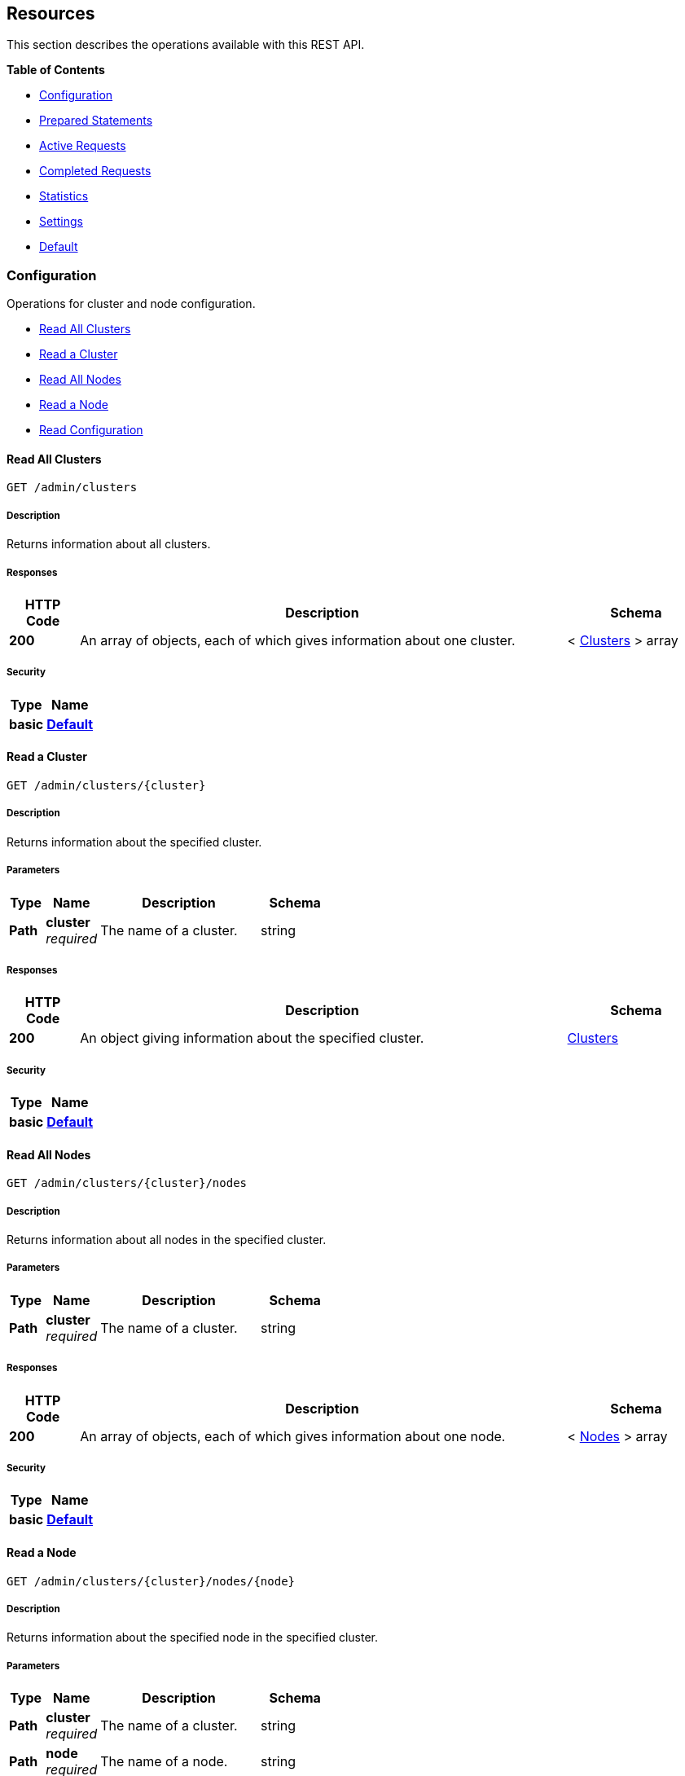 
// This file is created automatically by Swagger2Markup.
// DO NOT EDIT!


[[_paths]]
== Resources

This section describes the operations available with this REST API.

**{toc-title}**

* <<_configuration_resource>>
* <<_prepared_statements_resource>>
* <<_active_requests_resource>>
* <<_completed_requests_resource>>
* <<_statistics_resource>>
* <<_settings_resource>>
* <<_default_resource>>


[[_configuration_resource]]
=== Configuration
Operations for cluster and node configuration.


* <<_get_clusters>>
* <<_get_cluster>>
* <<_get_nodes>>
* <<_get_node>>
* <<_get_config>>


[[_get_clusters]]
==== Read All Clusters
....
GET /admin/clusters
....


===== Description
Returns information about all clusters.


===== Responses

[options="header", cols=".^2a,.^14a,.^4a"]
|===
|HTTP Code|Description|Schema
|**200**|An array of objects, each of which gives information about one cluster.|< <<_clusters,Clusters>> > array
|===


===== Security

[options="header", cols=".^3a,.^4a"]
|===
|Type|Name
|**basic**|**<<_default,Default>>**
|===


[[_get_cluster]]
==== Read a Cluster
....
GET /admin/clusters/{cluster}
....


===== Description
Returns information about the specified cluster.


===== Parameters

[options="header", cols=".^2a,.^3a,.^9a,.^4a"]
|===
|Type|Name|Description|Schema
|**Path**|**cluster** +
__required__|The name of a cluster.|string
|===


===== Responses

[options="header", cols=".^2a,.^14a,.^4a"]
|===
|HTTP Code|Description|Schema
|**200**|An object giving information about the specified cluster.|<<_clusters,Clusters>>
|===


===== Security

[options="header", cols=".^3a,.^4a"]
|===
|Type|Name
|**basic**|**<<_default,Default>>**
|===


[[_get_nodes]]
==== Read All Nodes
....
GET /admin/clusters/{cluster}/nodes
....


===== Description
Returns information about all nodes in the specified cluster.


===== Parameters

[options="header", cols=".^2a,.^3a,.^9a,.^4a"]
|===
|Type|Name|Description|Schema
|**Path**|**cluster** +
__required__|The name of a cluster.|string
|===


===== Responses

[options="header", cols=".^2a,.^14a,.^4a"]
|===
|HTTP Code|Description|Schema
|**200**|An array of objects, each of which gives information about one node.|< <<_nodes,Nodes>> > array
|===


===== Security

[options="header", cols=".^3a,.^4a"]
|===
|Type|Name
|**basic**|**<<_default,Default>>**
|===


[[_get_node]]
==== Read a Node
....
GET /admin/clusters/{cluster}/nodes/{node}
....


===== Description
Returns information about the specified node in the specified cluster.


===== Parameters

[options="header", cols=".^2a,.^3a,.^9a,.^4a"]
|===
|Type|Name|Description|Schema
|**Path**|**cluster** +
__required__|The name of a cluster.|string
|**Path**|**node** +
__required__|The name of a node.|string
|===


===== Responses

[options="header", cols=".^2a,.^14a,.^4a"]
|===
|HTTP Code|Description|Schema
|**200**|An object giving information about the specified node.|<<_nodes,Nodes>>
|===


===== Security

[options="header", cols=".^3a,.^4a"]
|===
|Type|Name
|**basic**|**<<_default,Default>>**
|===


[[_get_config]]
==== Read Configuration
....
GET /admin/config
....


===== Description
Returns the configuration of the query service on the cluster.


===== Responses

[options="header", cols=".^2a,.^14a,.^4a"]
|===
|HTTP Code|Description|Schema
|**200**|An object giving information about the specified node.|<<_nodes,Nodes>>
|===


===== Security

[options="header", cols=".^3a,.^4a"]
|===
|Type|Name
|**basic**|**<<_default,Default>>**
|===


[[_prepared_statements_resource]]
=== Prepared Statements
Operations for prepared statements.


* <<_get_prepareds>>
* <<_get_prepared>>
* <<_delete_prepared>>
* <<_get_prepared_indexes>>


[[_get_prepareds]]
==== Retrieve All Prepared Statements
....
GET /admin/prepareds
....


===== Description
Returns all prepared statements.


===== Responses

[options="header", cols=".^2a,.^14a,.^4a"]
|===
|HTTP Code|Description|Schema
|**200**|An array of objects, each of which contains information about one prepared statement.|< <<_statements,Statements>> > array
|===


===== Security

[options="header", cols=".^3a,.^4a"]
|===
|Type|Name
|**basic**|**<<_default,Default>>**
|===


===== Example HTTP request

Refer to xref:manage:monitor/monitoring-n1ql-query.adoc#sys-prepared-get[Get Prepared Statements] for examples.


[[_get_prepared]]
==== Retrieve a Prepared Statement
....
GET /admin/prepareds/{name}
....


===== Description
Returns the specified prepared statement.


===== Parameters

[options="header", cols=".^2a,.^3a,.^9a,.^4a"]
|===
|Type|Name|Description|Schema
|**Path**|**name** +
__required__|The name of a prepared statement.
This may be a UUID that was assigned automatically, or a name that was user-specified when the statement was created.|string
|===


===== Responses

[options="header", cols=".^2a,.^14a,.^4a"]
|===
|HTTP Code|Description|Schema
|**200**|An object containing information about the specified prepared statement.|<<_statements,Statements>>
|===


===== Security

[options="header", cols=".^3a,.^4a"]
|===
|Type|Name
|**basic**|**<<_default,Default>>**
|===


===== Example HTTP request

Refer to xref:manage:monitor/monitoring-n1ql-query.adoc#sys-prepared-get[Get Prepared Statements] for examples.


[[_delete_prepared]]
==== Delete a Prepared Statement
....
DELETE /admin/prepareds/{name}
....


===== Description
Deletes the specified prepared statement.


===== Parameters

[options="header", cols=".^2a,.^3a,.^9a,.^4a"]
|===
|Type|Name|Description|Schema
|**Path**|**name** +
__required__|The name of a prepared statement.
This may be a UUID that was assigned automatically, or a name that was user-specified when the statement was created.|string
|===


===== Responses

[options="header", cols=".^2a,.^14a,.^4a"]
|===
|HTTP Code|Description|Schema
|**200**|True if the prepared statement was successfully deleted.|boolean
|**500**|Returns an error message if the prepared statement could not be found.|object
|===


===== Security

[options="header", cols=".^3a,.^4a"]
|===
|Type|Name
|**basic**|**<<_default,Default>>**
|===


===== Example HTTP request

Refer to xref:manage:monitor/monitoring-n1ql-query.adoc#sys-prepared-delete[Delete Prepared Statements] for examples.


[[_get_prepared_indexes]]
==== Retrieve Prepared Index Statements
....
GET /admin/indexes/prepareds
....


===== Description
Returns all prepared index statements.

* Use <<_get_prepared,Retrieve a Prepared Statement>> to get information about a prepared index statement.
* Use <<_delete_prepared,Delete a Prepared Statement>> to delete a prepared index statement.


===== Responses

[options="header", cols=".^2a,.^14a,.^4a"]
|===
|HTTP Code|Description|Schema
|**200**|An array of strings, each of which is the name of a prepared index statement.|< string > array
|===


===== Security

[options="header", cols=".^3a,.^4a"]
|===
|Type|Name
|**basic**|**<<_default,Default>>**
|===


[[_active_requests_resource]]
=== Active Requests
Operations for active requests.


* <<_get_active_requests>>
* <<_get_active_request>>
* <<_delete_active_request>>
* <<_get_active_indexes>>


[[_get_active_requests]]
==== Retrieve All Active Requests
....
GET /admin/active_requests
....


===== Description
Returns all active query requests.


===== Responses

[options="header", cols=".^2a,.^14a,.^4a"]
|===
|HTTP Code|Description|Schema
|**200**|An array of objects, each of which contains information about one active request.|< <<_requests,Requests>> > array
|===


===== Security

[options="header", cols=".^3a,.^4a"]
|===
|Type|Name
|**basic**|**<<_default,Default>>**
|===


===== Example HTTP request

Refer to xref:manage:monitor/monitoring-n1ql-query.adoc#sys-active-get[Get Active Requests] for examples.


[[_get_active_request]]
==== Retrieve an Active Request
....
GET /admin/active_requests/{request}
....


===== Description
Returns the specified active query request.


===== Parameters

[options="header", cols=".^2a,.^3a,.^9a,.^4a"]
|===
|Type|Name|Description|Schema
|**Path**|**request** +
__required__|The name of a request.
This is the `requestID` that was assigned automatically when the statement was created.|string
|===


===== Responses

[options="header", cols=".^2a,.^14a,.^4a"]
|===
|HTTP Code|Description|Schema
|**200**|An object containing information about the specified active request.|<<_requests,Requests>>
|===


===== Security

[options="header", cols=".^3a,.^4a"]
|===
|Type|Name
|**basic**|**<<_default,Default>>**
|===


===== Example HTTP request

Refer to xref:manage:monitor/monitoring-n1ql-query.adoc#sys-active-get[Get Active Requests] for examples.


[[_delete_active_request]]
==== Delete an Active Request
....
DELETE /admin/active_requests/{request}
....


===== Description
Terminates the specified active query request.


===== Parameters

[options="header", cols=".^2a,.^3a,.^9a,.^4a"]
|===
|Type|Name|Description|Schema
|**Path**|**request** +
__required__|The name of a request.
This is the `requestID` that was assigned automatically when the statement was created.|string
|===


===== Responses

[options="header", cols=".^2a,.^14a,.^4a"]
|===
|HTTP Code|Description|Schema
|**200**|True if the active request was successfully terminated.|boolean
|**500**|Returns an error message if the active request could not be found.|object
|===


===== Security

[options="header", cols=".^3a,.^4a"]
|===
|Type|Name
|**basic**|**<<_default,Default>>**
|===


===== Example HTTP request

Refer to xref:manage:monitor/monitoring-n1ql-query.adoc#sys-active-delete[Terminate an Active Request] for examples.


[[_get_active_indexes]]
==== Retrieve Active Index Requests
....
GET /admin/indexes/active_requests
....


===== Description
Returns all active index requests.

* Use <<_get_active_request,Retrieve an Active Request>> to get information about an active index request.
* Use <<_delete_active_request,Delete an Active Request>> to terminate an active index request.


===== Responses

[options="header", cols=".^2a,.^14a,.^4a"]
|===
|HTTP Code|Description|Schema
|**200**|An array of strings, each of which is the requestID of an active index request.|< string > array
|===


===== Security

[options="header", cols=".^3a,.^4a"]
|===
|Type|Name
|**basic**|**<<_default,Default>>**
|===


[[_completed_requests_resource]]
=== Completed Requests
Operations for completed requests.


* <<_get_completed_requests>>
* <<_get_completed_request>>
* <<_delete_completed_request>>
* <<_get_completed_indexes>>


[[_get_completed_requests]]
==== Retrieve All Completed Requests
....
GET /admin/completed_requests
....


===== Description
Returns all completed requests.


===== Responses

[options="header", cols=".^2a,.^14a,.^4a"]
|===
|HTTP Code|Description|Schema
|**200**|An array of objects, each of which contains information about one completed request.|< <<_requests,Requests>> > array
|===


===== Security

[options="header", cols=".^3a,.^4a"]
|===
|Type|Name
|**basic**|**<<_default,Default>>**
|===


===== Example HTTP request

Refer to xref:manage:monitor/monitoring-n1ql-query.adoc#sys-completed-get[Get Completed Requests] for examples.


[[_get_completed_request]]
==== Retrieve a Completed Request
....
GET /admin/completed_requests/{request}
....


===== Description
Returns the specified completed request.


===== Parameters

[options="header", cols=".^2a,.^3a,.^9a,.^4a"]
|===
|Type|Name|Description|Schema
|**Path**|**request** +
__required__|The name of a request.
This is the `requestID` that was assigned automatically when the statement was created.|string
|===


===== Responses

[options="header", cols=".^2a,.^14a,.^4a"]
|===
|HTTP Code|Description|Schema
|**200**|An object containing information about the specified active request.|<<_requests,Requests>>
|===


===== Security

[options="header", cols=".^3a,.^4a"]
|===
|Type|Name
|**basic**|**<<_default,Default>>**
|===


===== Example HTTP request

Refer to xref:manage:monitor/monitoring-n1ql-query.adoc#sys-completed-get[Get Completed Requests] for examples.


[[_delete_completed_request]]
==== Delete a Completed Request
....
DELETE /admin/completed_requests/{request}
....


===== Description
Purges the specified completed request.


===== Parameters

[options="header", cols=".^2a,.^3a,.^9a,.^4a"]
|===
|Type|Name|Description|Schema
|**Path**|**request** +
__required__|The name of a request.
This is the `requestID` that was assigned automatically when the statement was created.|string
|===


===== Responses

[options="header", cols=".^2a,.^14a,.^4a"]
|===
|HTTP Code|Description|Schema
|**200**|True if the completed request was successfully purged.|boolean
|**500**|Returns an error message if the completed request could not be found.|object
|===


===== Security

[options="header", cols=".^3a,.^4a"]
|===
|Type|Name
|**basic**|**<<_default,Default>>**
|===


===== Example HTTP request

Refer to xref:manage:monitor/monitoring-n1ql-query.adoc#sys-completed-delete[Purge the Completed Requests] for examples.


[[_get_completed_indexes]]
==== Retrieve Completed Index Requests
....
GET /admin/indexes/completed_requests
....


===== Description
Returns all completed index requests.

* Use <<_get_completed_request,Retrieve a Completed Request>> to get information about a completed index request.
* Use <<_delete_completed_request,Delete a Completed Request>> to purge a completed index request.


===== Responses

[options="header", cols=".^2a,.^14a,.^4a"]
|===
|HTTP Code|Description|Schema
|**200**|An array of strings, each of which is the requestID of a completed index request.|< string > array
|===


===== Security

[options="header", cols=".^3a,.^4a"]
|===
|Type|Name
|**basic**|**<<_default,Default>>**
|===


[[_statistics_resource]]
=== Statistics
Operations for query statistics.


* <<_get_vitals>>
* <<_get_stats>>
* <<_get_stat>>
* <<_get_debug_vars>>


[[_get_vitals]]
==== Retrieve Vitals
....
GET /admin/vitals
....


===== Description
Returns data about the running state and health of the query engine.
This information can be very useful to assess the current workload and performance characteristics of a query engine, and hence load-balance the requests being sent to various query engines.


===== Responses

[options="header", cols=".^2a,.^14a,.^4a"]
|===
|HTTP Code|Description|Schema
|**200**|An object containing all vital statistics.|<<_vitals,Vitals>>
|===


===== Security

[options="header", cols=".^3a,.^4a"]
|===
|Type|Name
|**basic**|**<<_default,Default>>**
|===


===== Example HTTP request

Refer to xref:manage:monitor/monitoring-n1ql-query.adoc#vitals[Get System Vitals] for examples.


[[_get_stats]]
==== Retrieve All Statistics
....
GET /admin/stats
....


===== Description
Returns all statistics.


===== Responses

[options="header", cols=".^2a,.^14a,.^4a"]
|===
|HTTP Code|Description|Schema
|**200**|An object containing all statistics.
Each statistic consists of a top-level statistic name and a metric name.
Each statistic has a different set of metrics.|<<_statistics,Statistics>>
|===


===== Security

[options="header", cols=".^3a,.^4a"]
|===
|Type|Name
|**basic**|**<<_default,Default>>**
|===


[[_get_stat]]
==== Retrieve a Statistic
....
GET /admin/stats/{stat}
....


===== Description
Returns the specified statistic.


===== Parameters

[options="header", cols=".^2a,.^3a,.^9a,.^4a"]
|===
|Type|Name|Description|Schema
|**Path**|**stat** +
__required__|The name of a statistic.
Only top-level statistic names can be used.
You cannot specify a metric.|enum (active_requests, at_plus, audit_actions, audit_actions_failed, audit_requests_filtered, audit_requests_total, cancelled, deletes, errors, index_scans, inserts, invalid_requests, mutations, prepared, primary_scans, queued_requests, request_time, request_timer, requests, requests_1000ms, requests_250ms, requests_5000ms, requests_500ms, result_count, result_size, scan_plus, selects, service_time, unbounded, updates, warnings)
|===


===== Responses

[options="header", cols=".^2a,.^14a,.^4a"]
|===
|HTTP Code|Description|Schema
|**200**|An object containing all metrics for the specified statistic.
Each statistic has a different set of metrics.|<<_metrics,Metrics>>
|===


===== Security

[options="header", cols=".^3a,.^4a"]
|===
|Type|Name
|**basic**|**<<_default,Default>>**
|===


[[_get_debug_vars]]
==== Get Debug Variables
....
GET /debug/vars
....


===== Description
Currently unused.


===== Responses

[options="header", cols=".^2a,.^14a,.^4a"]
|===
|HTTP Code|Description|Schema
|**302**|Redirects to the <<_get_stats,Retrieve All Statistics>> endpoint.|string (text/html)
|===


===== Produces

* `text/html`


===== Security

[options="header", cols=".^3a,.^4a"]
|===
|Type|Name
|**basic**|**<<_none,None>>**
|===


===== Example HTTP response

====

.Response 302
[source,html]
----
<a href="/admin/stats">Found</a>.
----
====


[[_settings_resource]]
=== Settings
Operations for query settings.


* <<_get_settings>>
* <<_post_settings>>


[[_get_settings]]
==== Retrieve Node-Level Query Settings
....
GET /admin/settings
....


===== Description
Returns node-level query settings.


NOTE: Refer to xref:settings:query-settings.adoc[] for more information.


===== Responses

[options="header", cols=".^2a,.^14a,.^4a"]
|===
|HTTP Code|Description|Schema
|**200**|An object giving node-level query settings.|<<_settings,Settings>>
|===


===== Security

[options="header", cols=".^3a,.^4a"]
|===
|Type|Name
|**basic**|**<<_default,Default>>**
|===


[[_post_settings]]
==== Update Node-Level Query Settings
....
POST /admin/settings
....


===== Description
Updates node-level query settings.


NOTE: Refer to xref:settings:query-settings.adoc[] for more information.


===== Parameters

[options="header", cols=".^2a,.^3a,.^9a,.^4a"]
|===
|Type|Name|Description|Schema
|**Body**|**Settings** +
__optional__|An object specifying node-level query settings.|<<_settings,Settings>>
|===


===== Responses

[options="header", cols=".^2a,.^14a,.^4a"]
|===
|HTTP Code|Description|Schema
|**200**|An object giving node-level query settings, including the latest changes.|<<_settings,Settings>>
|===


===== Security

[options="header", cols=".^3a,.^4a"]
|===
|Type|Name
|**basic**|**<<_default,Default>>**
|===


[[_default_resource]]
=== Default
Other operations.


* <<_get_ping>>
* <<_get_gc>>
* <<_post_gc>>


[[_get_ping]]
==== Ping
....
GET /admin/ping
....


===== Description
Returns a minimal response, indicating that the service is running and reachable.


===== Responses

[options="header", cols=".^2a,.^14a,.^4a"]
|===
|HTTP Code|Description|Schema
|**200**|An empty object.|object
|===


===== Security

[options="header", cols=".^3a,.^4a"]
|===
|Type|Name
|**basic**|**<<_none,None>>**
|===


===== Example HTTP response

====

.Response 200
[source,json]
----
{}
----
====


[[_get_gc]]
==== Run Garbage Collector
....
GET /admin/gc
....


===== Description
Runs the garbage collector.

A message is written to `query.log` whenever the garbage collector endpoint is invoked.


===== Responses

[options="header", cols=".^2a,.^14a,.^4a"]
|===
|HTTP Code|Description|Schema
|**200**|Indicates that the garbage collector was invoked.|<<_garbage_collection,Garbage Collection>>
|**401**|Error 10000: authentication failure.
The invoking user is not a valid full-admin user.|object
|===


===== Security

[options="header", cols=".^3a,.^4a"]
|===
|Type|Name
|**basic**|**<<_default,Default>>**
|===


===== Example HTTP response

====

.Response 200
[source,json]
----
{
  "freed": 123456,
  "status": "GC invoked"
}
----
====


[[_post_gc]]
==== Run Garbage Collector and Release Memory
....
POST /admin/gc
....


===== Description
Run the garbage collector and attempts to return freed memory to the OS.

A message is written to `query.log` whenever the garbage collector endpoint is invoked.


===== Responses

[options="header", cols=".^2a,.^14a,.^4a"]
|===
|HTTP Code|Description|Schema
|**200**|Indicates that the garbage collector was invoked.|<<_garbage_collection,Garbage Collection>>
|**401**|Error 10000: authentication failure.
The invoking user is not a valid full-admin user.|object
|===


===== Security

[options="header", cols=".^3a,.^4a"]
|===
|Type|Name
|**basic**|**<<_default,Default>>**
|===


===== Example HTTP response

====

.Response 200
[source,json]
----
{
  "freed": 109304,
  "released": 835584,
  "status": "GC invoked and memory released"
}
----
====



